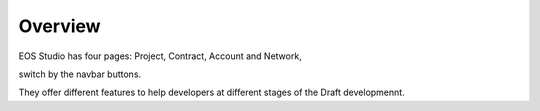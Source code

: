 ===========================================
Overview
===========================================

EOS Studio has four pages: Project, Contract, Account and Network,

switch by the navbar buttons.

They offer different features to help developers at different 
stages of the Draft developmennt.